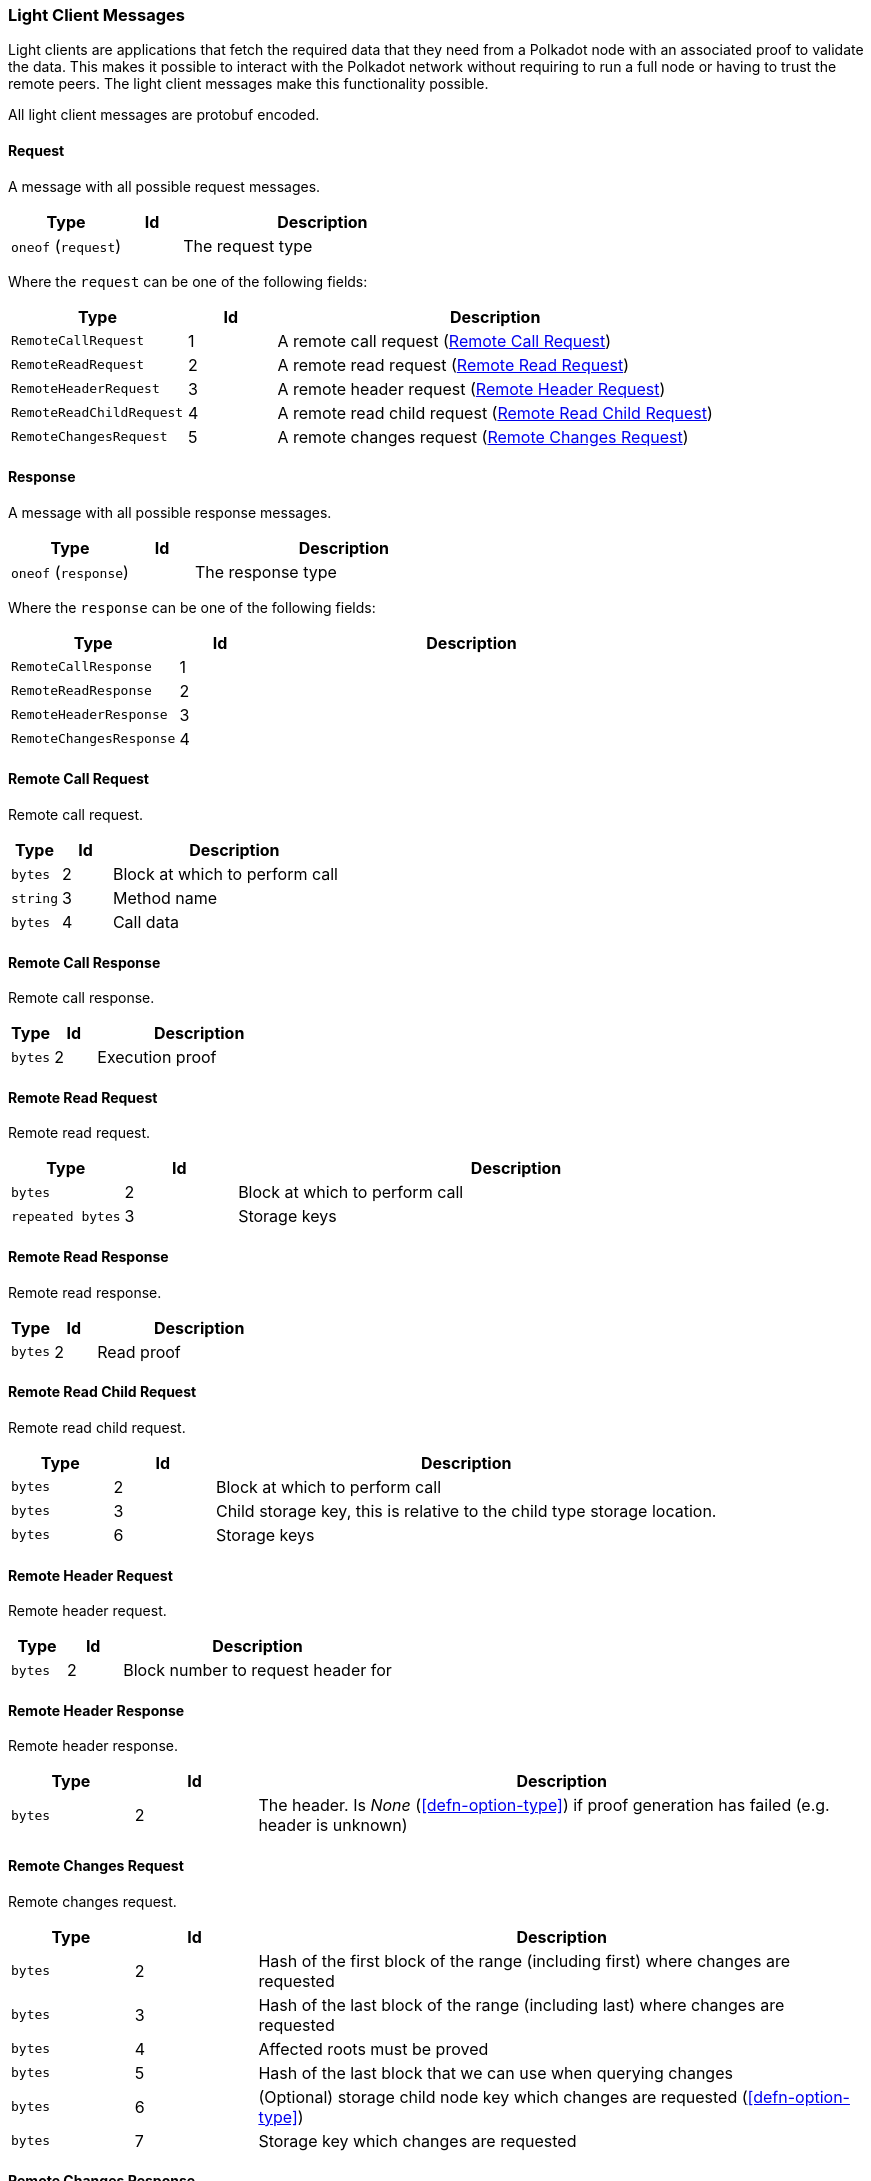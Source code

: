 === Light Client Messages

Light clients are applications that fetch the required data that they need from
a Polkadot node with an associated proof to validate the data. This makes it
possible to interact with the Polkadot network without requiring to run a full
node or having to trust the remote peers. The light client messages make this
functionality possible.

All light client messages are protobuf encoded.

==== Request

A message with all possible request messages.

[cols="2,1,5"]
|===
|Type |Id |Description

|`oneof` (`request`)
|
|The request type
|===

Where the `request` can be one of the following fields:

[cols="2,1,5"]
|===
|Type |Id |Description

|`RemoteCallRequest`
|1
|A remote call request (<<sect-light-remote-call-request>>)

|`RemoteReadRequest`
|2
|A remote read request (<<sect-light-remote-read-request>>)

|`RemoteHeaderRequest`
|3
|A remote header request (<<sect-light-remote-header-request>>)

|`RemoteReadChildRequest`
|4
|A remote read child request (<<sect-light-remote-read-child-request>>)

|`RemoteChangesRequest`
|5
|A remote changes request (<<sect-light-remote-changes-request>>)
|===

==== Response

A message with all possible response messages.

[cols="2,1,5"]
|===
|Type |Id |Description

|`oneof` (`response`)
|
|The response type
|===

Where the `response` can be one of the following fields:

[cols="2,1,5"]
|===
|Type |Id |Description

|`RemoteCallResponse`
|1
|

|`RemoteReadResponse`
|2
|

|`RemoteHeaderResponse`
|3
|

|`RemoteChangesResponse`
|4
|
|===

[#sect-light-remote-call-request]
==== Remote Call Request

Remote call request.

[cols="1,1,5"]
|===
|Type |Id |Description

|`bytes`
|2
|Block at which to perform call

|`string`
|3
|Method name

|`bytes`
|4
|Call data
|===

[#sect-light-remote-call-response]
==== Remote Call Response

Remote call response.

[cols="1,1,5"]
|===
|Type |Id |Description

|`bytes`
|2
|Execution proof
|===

[#sect-light-remote-read-request]
==== Remote Read Request

Remote read request.

[cols="1,1,5"]
|===
|Type |Id |Description

|`bytes`
|2
|Block at which to perform call

|`repeated bytes`
|3
|Storage keys
|===


[#sect-light-remote-read-response]
==== Remote Read Response

Remote read response.

[cols="1,1,5"]
|===
|Type |Id |Description

|`bytes`
|2
|Read proof
|===

[#sect-light-remote-read-child-request]
==== Remote Read Child Request

Remote read child request.

[cols="1,1,5"]
|===
|Type |Id |Description

|`bytes`
|2
|Block at which to perform call

|`bytes`
|3
|Child storage key, this is relative to the child type storage location.

|`bytes`
|6
|Storage keys
|===

[#sect-light-remote-header-request]
==== Remote Header Request

Remote header request.

[cols="1,1,5"]
|===
|Type |Id |Description

|`bytes`
|2
|Block number to request header for
|===

[#sect-light-remote-header-response]
==== Remote Header Response

Remote header response.

[cols="1,1,5"]
|===
|Type |Id |Description

|`bytes`
|2
|The header. Is _None_ (<<defn-option-type>>) if proof generation has failed (e.g. header is unknown)
|===

[#sect-light-remote-changes-request]
==== Remote Changes Request

Remote changes request.

[cols="1,1,5"]
|===
|Type |Id |Description

|`bytes`
|2
|Hash of the first block of the range (including first) where changes are
requested

|`bytes`
|3
|Hash of the last block of the range (including last) where changes are
requested

|`bytes`
|4
|Affected roots must be proved

|`bytes`
|5
|Hash of the last block that we can use when querying changes

|`bytes`
|6
|(Optional) storage child node key which changes are requested
(<<defn-option-type>>)

|`bytes`
|7
|Storage key which changes are requested
|===

==== Remote Changes Response

Remote changes response.

[cols="1,1,5"]
|===
|Type |Id |Description

|`bytes`
|2
|Proof has been generated using block with this number as a max block. Should be less than or equal to the RemoteChangesRequest::max block number

|`repeated bytes`
|3
|Changes proof

|`repeated Pair`
|4
|Changes tries roots missing ont he reqeuster node

|`bytes`
|5
|Missing changes tries roots proof.
|===

Where `Pair` is a protobuf datastructure of the following format:

[cols="1,1,5"]
|===
|Type |Id |Description

|`bytes`
|1
|The first element of the pair

|`bytes`
|2
|The second element of the pair
|===

